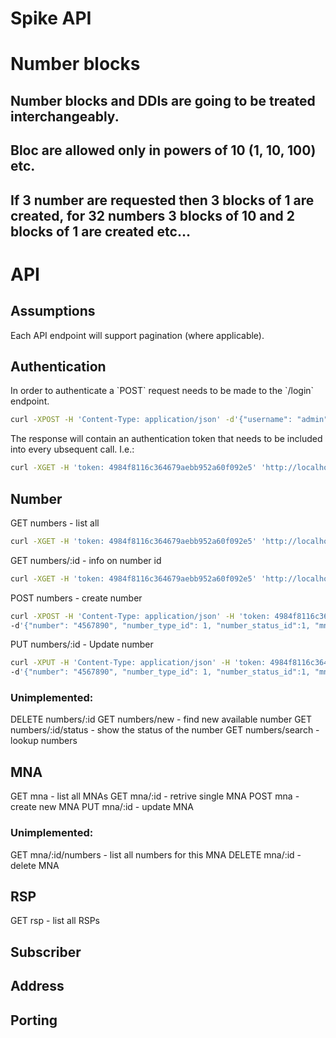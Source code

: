 * Spike API

* Number blocks
** Number blocks and DDIs are going to be treated interchangeably.
** Bloc are allowed only in powers of 10 (1, 10, 100) etc. 
** If 3 number are requested then 3 blocks of 1 are created, for 32 numbers 3 blocks of 10  and 2 blocks of 1 are created etc... 



* API

** Assumptions
Each API endpoint will support pagination (where applicable).

** Authentication
In order to authenticate a `POST` request needs to be made to the `/login` endpoint.

#+BEGIN_SRC bash
curl -XPOST -H 'Content-Type: application/json' -d'{"username": "admin", "password":"admin"}' 'http://localhost:9080/login'
#+END_SRC

The response will contain an authentication token that needs to be included 
into every ubsequent call. I.e.: 

#+BEGIN_SRC bash
curl -XGET -H 'token: 4984f8116c364679aebb952a60f092e5' 'http://localhost:8080/mna'
#+END_SRC

** Number
GET numbers - list all
#+BEGIN_SRC bash
curl -XGET -H 'token: 4984f8116c364679aebb952a60f092e5' 'http://localhost:9080/numbers'
#+END_SRC

GET numbers/:id - info on number id
#+BEGIN_SRC bash
curl -XGET -H 'token: 4984f8116c364679aebb952a60f092e5' 'http://localhost:9080/numbers/1'
#+END_SRC

POST numbers - create number
#+BEGIN_SRC bash
curl -XPOST -H 'Content-Type: application/json' -H 'token: 4984f8116c364679aebb952a60f092e5' 'http://localhost:9080/numbers' \ 
-d'{"number": "4567890", "number_type_id": 1, "number_status_id":1, "mna_id": 1, "wlr": false, "is_main_number": false, "ecas":false}'
#+END_SRC

PUT numbers/:id - Update number
#+BEGIN_SRC bash
curl -XPUT -H 'Content-Type: application/json' -H 'token: 4984f8116c364679aebb952a60f092e5' 'http://localhost:9080/numbers' \ 
-d'{"number": "4567890", "number_type_id": 1, "number_status_id":1, "mna_id": 1, "wlr": false, "is_main_number": true, "ecas":true}'
#+END_SRC

*** Unimplemented: 
DELETE numbers/:id
GET numbers/new - find new available number
GET numbers/:id/status - show the status of the number
GET numbers/search - lookup numbers


** MNA
GET mna - list all MNAs
GET mna/:id - retrive single MNA
POST mna - create new MNA
PUT mna/:id - update MNA

*** Unimplemented:
GET mna/:id/numbers - list all numbers for this MNA
DELETE mna/:id - delete MNA


** RSP
GET rsp - list all RSPs
** Subscriber

** Address
** Porting

